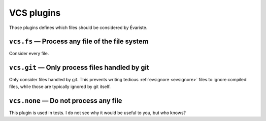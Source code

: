 .. _plugin_vcs:

VCS plugins
===========

Those plugins defines which files should be considered by Évariste.

``vcs.fs`` — Process any file of the file system
------------------------------------------------

Consider every file.

``vcs.git`` — Only process files handled by git
-----------------------------------------------

Only consider files handled by git. This prevents writing tedious :ref:`evsignore <evsignore>` files to ignore compiled files, while those are typically ignored by git itself.

``vcs.none`` — Do not process any file
--------------------------------------

This plugin is used in tests. I do not see why it would be useful to you, but who knows?

